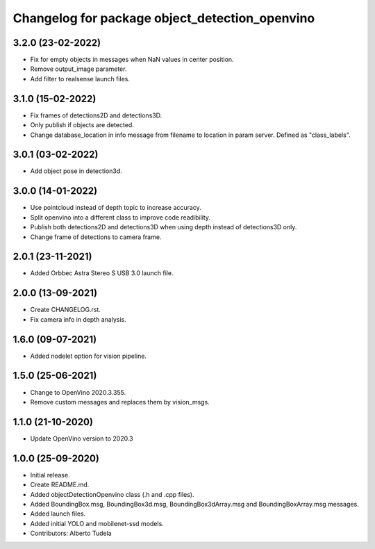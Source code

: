 ^^^^^^^^^^^^^^^^^^^^^^^^^^^^^^^^^^^^^^^^^^^^^^^^^^^
Changelog for package object_detection_openvino
^^^^^^^^^^^^^^^^^^^^^^^^^^^^^^^^^^^^^^^^^^^^^^^^^^^

3.2.0 (23-02-2022)
------------------
* Fix for empty objects in messages when NaN values in center position.
* Remove output_image parameter.
* Add filter to realsense launch files.

3.1.0 (15-02-2022)
------------------
* Fix frames of detections2D and detections3D.
* Only publish if objects are detected.
* Change database_location in info message from filename to location in param server. Defined as "class_labels".

3.0.1 (03-02-2022)
------------------
* Add object pose in detection3d.

3.0.0 (14-01-2022)
------------------
* Use pointcloud instead of depth topic to increase accuracy.
* Split openvino into a different class to improve code readibility.
* Publish both detections2D and detections3D when using depth instead of detections3D only.
* Change frame of detections to camera frame.

2.0.1 (23-11-2021)
------------------
* Added Orbbec Astra Stereo S USB 3.0 launch file.

2.0.0 (13-09-2021)
------------------
* Create CHANGELOG.rst.
* Fix camera info in depth analysis.

1.6.0 (09-07-2021)
------------------
* Added nodelet option for vision pipeline.

1.5.0 (25-06-2021)
------------------
* Change to OpenVino 2020.3.355.
* Remove custom messages and replaces them by vision_msgs.

1.1.0 (21-10-2020)
------------------
* Update OpenVino version to 2020.3

1.0.0 (25-09-2020)
------------------
* Initial release.
* Create README.md.
* Added objectDetectionOpenvino class (.h and .cpp files).
* Added BoundingBox.msg, BoundingBox3d.msg, BoundingBox3dArray.msg and BoundingBoxArray.msg messages.
* Added launch files.
* Added initial YOLO and mobilenet-ssd models.
* Contributors: Alberto Tudela
